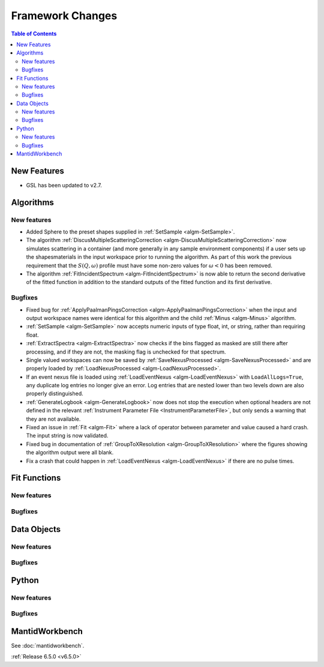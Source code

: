=================
Framework Changes
=================

.. contents:: Table of Contents
   :local:

New Features
------------
- GSL has been updated to v2.7.


Algorithms
----------

New features
############
- Added Sphere to the preset shapes supplied in :ref:`SetSample <algm-SetSample>`.
- The algorithm :ref:`DiscusMultipleScatteringCorrection <algm-DiscusMultipleScatteringCorrection>` now simulates scattering in a container (and more generally in any sample environment components) if a user sets up the shapes\materials in the input workspace prior to running the algorithm. As part of this work the previous requirement that the :math:`S(Q,\omega)` profile must have some non-zero values for :math:`\omega <0` has been removed.
- The algorithm :ref:`FitIncidentSpectrum <algm-FitIncidentSpectrum>` is now able to return the second derivative of the fitted function in addition to the standard outputs of the fitted function and its first derivative.

Bugfixes
############
- Fixed bug for :ref:`ApplyPaalmanPingsCorrection <algm-ApplyPaalmanPingsCorrection>` when the input and output workspace names were identical for this algorithm and the child :ref:`Minus <algm-Minus>` algorithm.
- :ref:`SetSample <algm-SetSample>` now accepts numeric inputs of type float, int, or string, rather than requiring float.
- :ref:`ExtractSpectra <algm-ExtractSpectra>` now checks if the bins flagged as masked are still there after processing, and if they are not, the masking flag is unchecked for that spectrum.
- Single valued workspaces can now be saved by :ref:`SaveNexusProcessed <algm-SaveNexusProcessed>` and are properly loaded by :ref:`LoadNexusProcessed <algm-LoadNexusProcessed>`.
- If an event nexus file is loaded using :ref:`LoadEventNexus <algm-LoadEventNexus>` with ``LoadAllLogs=True``, any duplicate log entries no longer give an error. Log entries that are nested lower than two levels down are also properly distinguished.
- :ref:`GenerateLogbook <algm-GenerateLogbook>` now does not stop the execution when optional headers are not defined in the relevant :ref:`Instrument Parameter File <InstrumentParameterFile>`, but only sends a warning that they are not available.
- Fixed an issue in :ref:`Fit <algm-Fit>` where a lack of operator between parameter and value caused a hard crash. The input string is now validated.
- Fixed bug in documentation of :ref:`GroupToXResolution <algm-GroupToXResolution>` where the figures showing the algorithm output were all blank.
- Fix a crash that could happen in :ref:`LoadEventNexus <algm-LoadEventNexus>` if there are no pulse times.

Fit Functions
-------------

New features
############


Bugfixes
############



Data Objects
------------

New features
############


Bugfixes
############



Python
------

New features
############


Bugfixes
############



MantidWorkbench
---------------

See :doc:`mantidworkbench`.

:ref:`Release 6.5.0 <v6.5.0>`